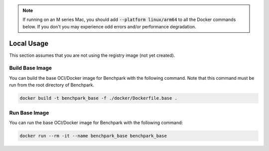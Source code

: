 .. note::

    If running on an M series Mac, you should add :code:`--platform linux/arm64`
    to all the Docker commands below. If you don't you may experience odd errors and/or
    performance degradation.

Local Usage
===========

This section assumes that you are not using the registry image (not yet created).

Build Base Image
----------------

You can build the base OCI/Docker image for Benchpark with the following
command. Note that this command must be run from the root directory of Benchpark.

.. code-block:: bash

    docker build -t benchpark_base -f ./docker/Dockerfile.base .

Run Base Image
--------------

You can run the base OCI/Docker image for Benchpark with the following command:

.. code-block:: bash

    docker run --rm -it --name benchpark_base benchpark_base
